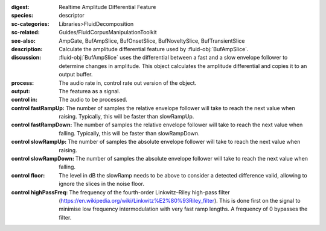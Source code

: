 :digest: Realtime Amplitude Differential Feature
:species: descriptor
:sc-categories: Libraries>FluidDecomposition
:sc-related: Guides/FluidCorpusManipulationToolkit
:see-also: AmpGate, BufAmpSlice, BufOnsetSlice, BufNoveltySlice, BufTransientSlice
:description: Calculate the amplitude differential feature used by :fluid-obj:`BufAmpSlice`.
:discussion: 
    :fluid-obj:`BufAmpSlice` uses the differential between a fast and a slow envelope follower to determine changes in amplitude. This object calculates the amplitude differential and copies it to an output buffer.

:process: The audio rate in, control rate out version of the object.
:output: The featurea as a signal.

:control in:

    The audio to be processed.

:control fastRampUp:

   The number of samples the relative envelope follower will take to reach the next value when raising. Typically, this will be faster than slowRampUp.

:control fastRampDown:

   The number of samples the relative envelope follower will take to reach the next value when falling. Typically, this will be faster than slowRampDown.

:control slowRampUp:

   The number of samples the absolute envelope follower will take to reach the next value when raising.

:control slowRampDown:

   The number of samples the absolute envelope follower will take to reach the next value when falling.

:control floor:

   The level in dB the slowRamp needs to be above to consider a detected difference valid, allowing to ignore the slices in the noise floor.

:control highPassFreq:

   The frequency of the fourth-order Linkwitz–Riley high-pass filter (https://en.wikipedia.org/wiki/Linkwitz%E2%80%93Riley_filter). This is done first on the signal to minimise low frequency intermodulation with very fast ramp lengths. A frequency of 0 bypasses the filter.


